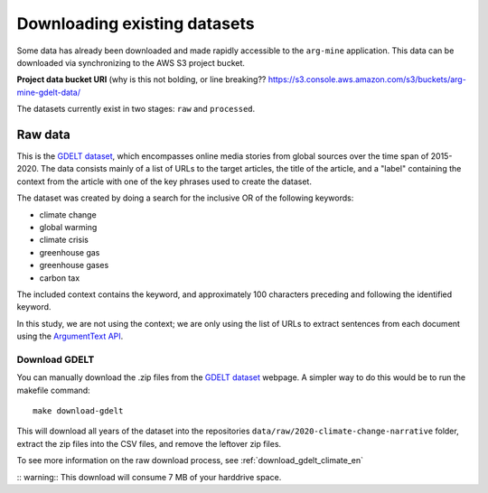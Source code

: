 Downloading existing datasets
=============================

Some data has already been downloaded and made rapidly accessible to the
``arg-mine`` application. This data can be downloaded via synchronizing to the
AWS S3 project bucket.

**Project data bucket URI**
(why is this not bolding, or line breaking??
https://s3.console.aws.amazon.com/s3/buckets/arg-mine-gdelt-data/

The datasets currently exist in two stages: ``raw`` and ``processed``.

Raw data
--------
This is the
`GDELT dataset <https://blog.gdeltproject.org/a-new-contextual-dataset-for-exploring-climate-change-narratives-6-3m-english-news-urls-with-contextual-snippets-2015-2020/>`_,
which encompasses online media stories from global sources over the time span of 2015-2020.
The data consists mainly of a list of URLs to the target articles, the title of the article, and
a "label" containing the context from the article with one of the key phrases used to create the dataset.

The dataset was created by doing a search for the inclusive OR of the following keywords:

* climate change
* global warming
* climate crisis
* greenhouse gas
* greenhouse gases
* carbon tax

The included context contains the keyword, and approximately 100 characters preceding
and following the identified keyword.

In this study, we are not using the context; we are only using the list of URLs to extract sentences
from each document using the `ArgumentText API <https://api.argumentsearch.com/en/doc>`_.

Download GDELT
^^^^^^^^^^^^^^^
You can manually download the .zip files from the `GDELT dataset`_ webpage.
A simpler way to do this would be to run the makefile command::

    make download-gdelt

This will download all years of the dataset into the repositories
``data/raw/2020-climate-change-narrative`` folder, extract the zip files into the CSV files,
and remove the leftover zip files.

To see more information on the raw download process, see :ref:`download_gdelt_climate_en`

:: warning:: This download will consume 7 MB of your harddrive space.

